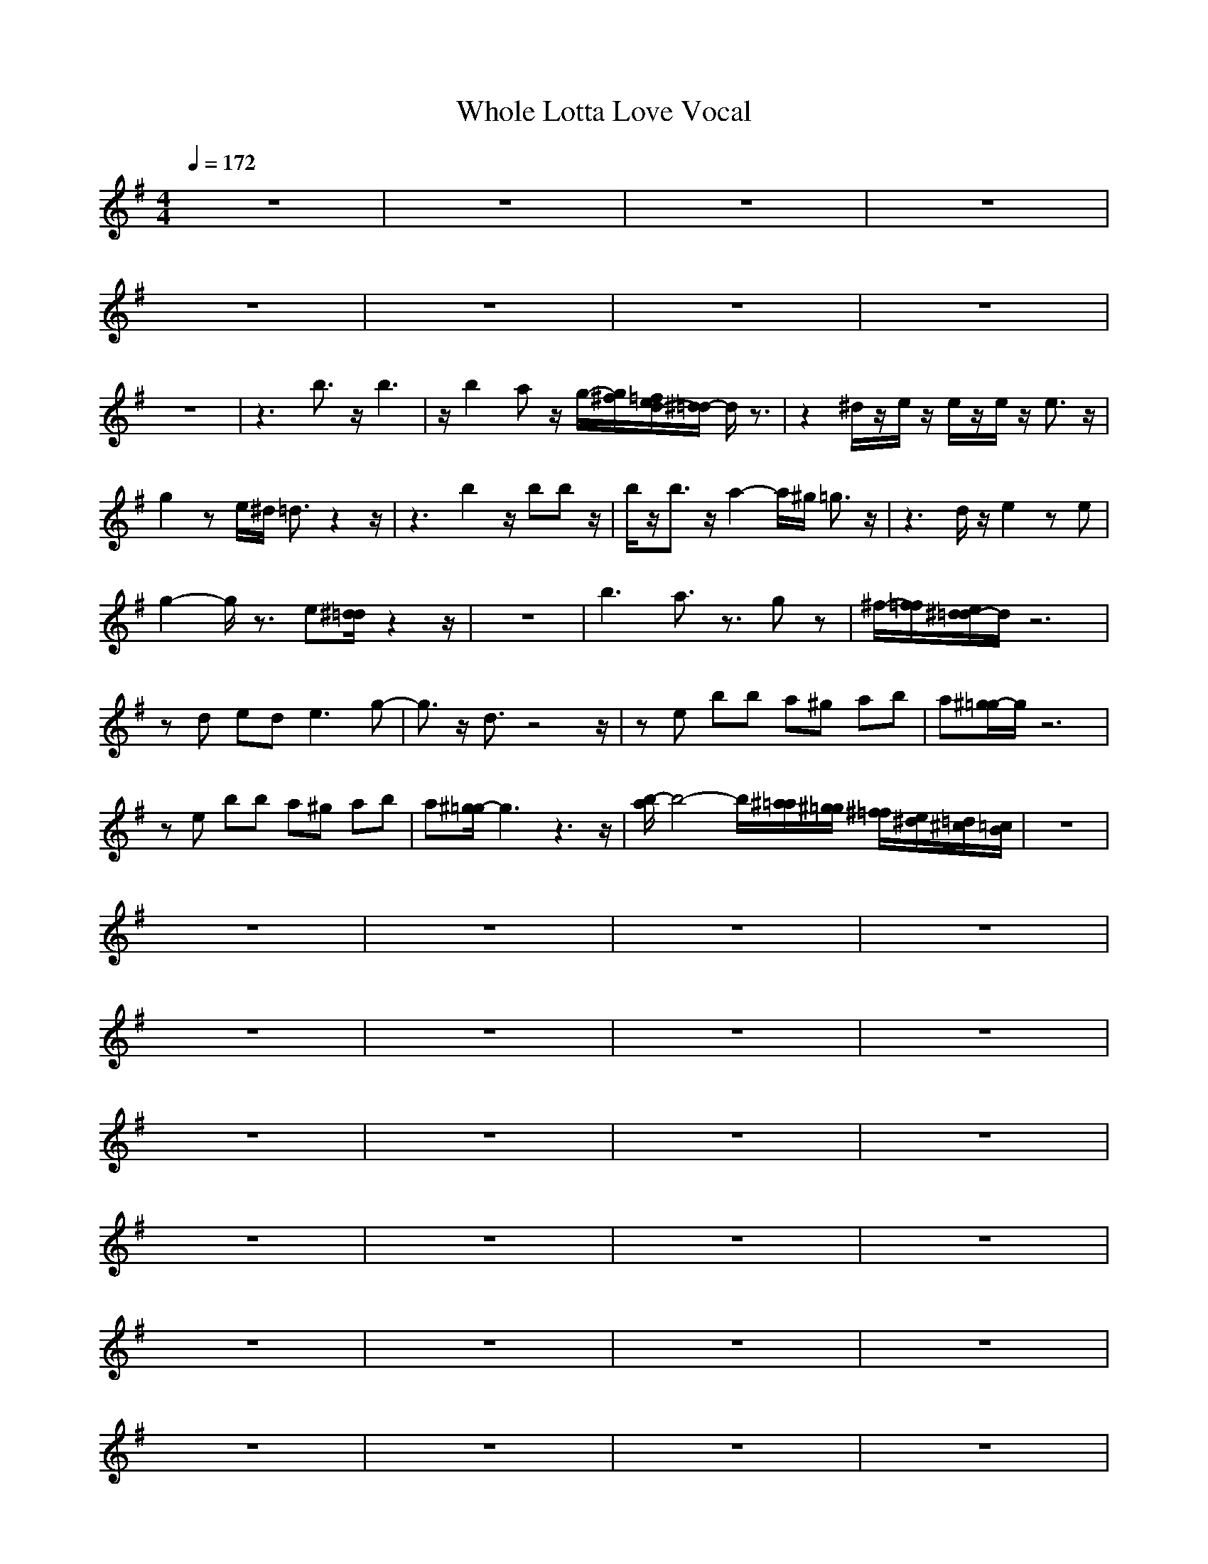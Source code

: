 X: 1
T:Whole Lotta Love Vocal
M:4/4
L:1/8
Q:1/4=172
K:G
V:1
z8|z8|z8|z8|
z8|z8|z8|z8|
z8|z3b3/2z/2b3|z/2b2az/2 g/2-[g/2^f/2][=f/2e/2d/2-][^d/2=d/2-] d/2z3/2|z2 ^d/2z/2e/2z/2 e/2z/2e/2z/2 e3/2z/2|
g2 ze/2^d/2 =d3/2z2z/2|z3b2z/2bbz/2|b/2z/2b3/2z/2a2-a/2^g/2 =g3/2z/2|z3d/2z/2 e2 ze|
g2- g/2z3/2 e[^d/2=d/2]z2z/2|z8|b3a3/2z3/2 gz|^f/2-[f/2=f/2][e/2^d/2=d/2-]d/2 z6|
zd ed2<e2g-|g3/2z/2 d3/2z4z/2|ze bb a^g ab|a[^g/2=g/2-]g/2 z6|
ze bb a^g ab|a[^g/2=g/2-]g3z3z/2|[b/2-a/2]b4-b/2[^a/2=a/2][^g/2=g/2] [^f/2=f/2][e/2^d/2][=d/2^c/2][=c/2B/2]|z8|
z8|z8|z8|z8|
z8|z8|z8|z8|
z8|z8|z8|z8|
z8|z8|z8|z8|
z8|z8|z8|z8|
z8|z8|z8|z8|
z8|z2 [d/2A/2]z/2[d/2A/2]z/2 [d/2A/2]z/2[d/2A/2]z/2 [d/2A/2]z/2[d/2A/2][^d/2^A/2]|[e/2B/2]z6z3/2|z2 [=d/2=A/2]z/2[d/2A/2]z/2 [d/2A/2]z/2[d/2A/2]z/2 [d/2A/2]z/2[d/2A/2][^d/2^A/2]|
[e/2B/2]z6z3/2|z2 [=d/2=A/2]z/2[d/2A/2]z/2 [d/2A/2]z/2[d/2A/2]z/2 [d/2A/2]z/2[d/2A/2][^d/2^A/2]|[e/2B/2]z6z3/2|z2 [=d/2=A/2]z/2[d/2A/2]z/2 [d/2A/2]z/2[d/2A/2]z/2 [d/2A/2]z/2[d/2A/2][^d/2^A/2]|
[e/2B/2]z6z3/2|z8|z8|z8|
z8|z8|z8|z8|
z8|z8|z8|z8|
z8|z8|z8|z8|
z8|z8|z8|z8|
z8|z8|z8|z8|
z8|z8|z8|z8|
z8|z4 b2 b2|z3b2[^a/2=a/2-]a/2 ^g2|z4 a3/2a/2 b2|
a3=g3 e=d-|de [^d/2=d/2][^c/2=c/2]B3/2z3z/2|b2 bb2b [^a/2=a/2-]a3/2|a2 g2<a2 a2|
b2 a[^g/2=g/2-]g3/2g/2-[g/2^f/2] [=f/2e/2-]e/2[^d/2=d/2-]d/2|z8|z8|z8|
z8|z8|z8|z8|
z8|z8|z8|z8|
z8|z8|z8|z2 [d/2=A/2]z/2[d/2A/2]z/2 [d/2A/2]z/2[d/2A/2]z/2 [d/2A/2]z/2[d/2A/2][^d/2^A/2]|
[e/2B/2]z6z3/2|z2 [=d/2=A/2]z/2[d/2A/2]z/2 [d/2A/2]z/2[d/2A/2]z/2 [d/2A/2]z/2[d/2A/2][^d/2^A/2]|[e/2B/2]z6z3/2|z2 [=d/2=A/2]z/2[d/2A/2]z/2 [d/2A/2]z/2[d/2A/2]z/2 [d/2A/2]z/2[d/2A/2][^d/2^A/2]|
[e/2B/2]z6z3/2|z2 [=d/2=A/2]z/2[d/2A/2]z/2 [d/2A/2]z/2[d/2A/2]z/2 [d/2A/2]z/2[d/2A/2][^d/2^A/2]|[e/2B/2]z6z3/2|z8|
z8|z8|b6- bz|b2 [^a/2=a/2-]a3/2 b3-b/2z/2|
^g3/2=g/2 [^f/2=f/2e/2^d/2]=d4-d3/2|z8|b3/2z/2 b6|z8|
b3/2^a/2 =a4- a3/2z/2|^g[=g/2^f/2][=f/2e/2] [^d/2=d/2][^c/2=c/2B/2-]B3 B2-|B3-B/2z4z/2|z8|
z8|z8|[b8-B8-]|[b8-B8-]|
[b8B8]|[^a/2^A/2][=a/2^g/2=A/2^G/2][=g/2^f/2=G/2^F/2][=f/2e/2=F/2E/2] [^d/2=d/2^D/2=D/2][^c/2=c/2^C/2=C/2][B/2^A/2B,/2^A,/2][=A/2^G/2=A,/2^G,/2] [=G/2^F/2=G,/2^F,/2][=F/2E/2=F,/2E,/2][^D/2=D/2^D,/2=D,/2][^C/2=C/2^C,/2=C,/2] [B,/2^A,/2B,/2^A,/2][=A,/2^G,/2=A,/2^G,/2][=G,/2^F,/2=G,/2F,/2][=F,/2E,/2=F,/2E,/2]|[^D,/2=D,/2^D,/2=D,/2][^C,/2=C,/2^C,/2=C,/2][B,/2^A,/2B,/2^A,/2][=A,/2^G,/2=A,/2^G,/2] [=G,/2^F,/2=G,/2F,/2][=F,/2E,/2=F,/2E,/2][^D,/2=D,/2^D,/2=D,/2][^C,/2=C,/2^C,/2=C,/2] [B,/2^A,/2B,/2^A,/2][=A,/2^G,/2=A,/2^G,/2][=G,/2^F,/2=G,/2F,/2][=F,/2E,/2=F,/2E,/2] [^D,/2=D,/2^D,/2=D,/2][^C,/2=C,/2^C,/2=C,/2][B,-B,-]|[B,2-B,2-] [C,/2B,/2C,/2B,/2][D,/2^C,/2D,/2^C,/2][E,/2^D,/2E,/2^D,/2][^F,/2=F,/2^F,/2=F,/2] [^G,/2=G,/2^G,/2=G,/2][^A,/2=A,/2^A,/2=A,/2][C,/2B,/2=C,/2B,/2][D,/2^C,/2=D,/2^C,/2] [E,/2^D,/2E,/2^D,/2][^F,/2=F,/2^F,/2=F,/2][^G,/2=G,/2^G,/2=G,/2][^A,/2=A,/2^A,/2=A,/2]|
[C,/2B,/2=C,/2B,/2][D,/2^C,/2=D,/2^C,/2][E,/2^D,/2E,/2^D,/2][^F,/2=F,/2^F,/2=F,/2] [^G,/2=G,/2^G,/2=G,/2][^A,/2=A,/2^A,/2=A,/2][C/2B,/2=C,/2B,/2][D/2^C/2=D,/2^C,/2] [E/2^D/2E,/2^D,/2][^F/2=F/2^F,/2=F,/2][^G/2=G/2^G,/2=G,/2][^A/2=A/2^A,/2=A,/2] [B2B,2]|
